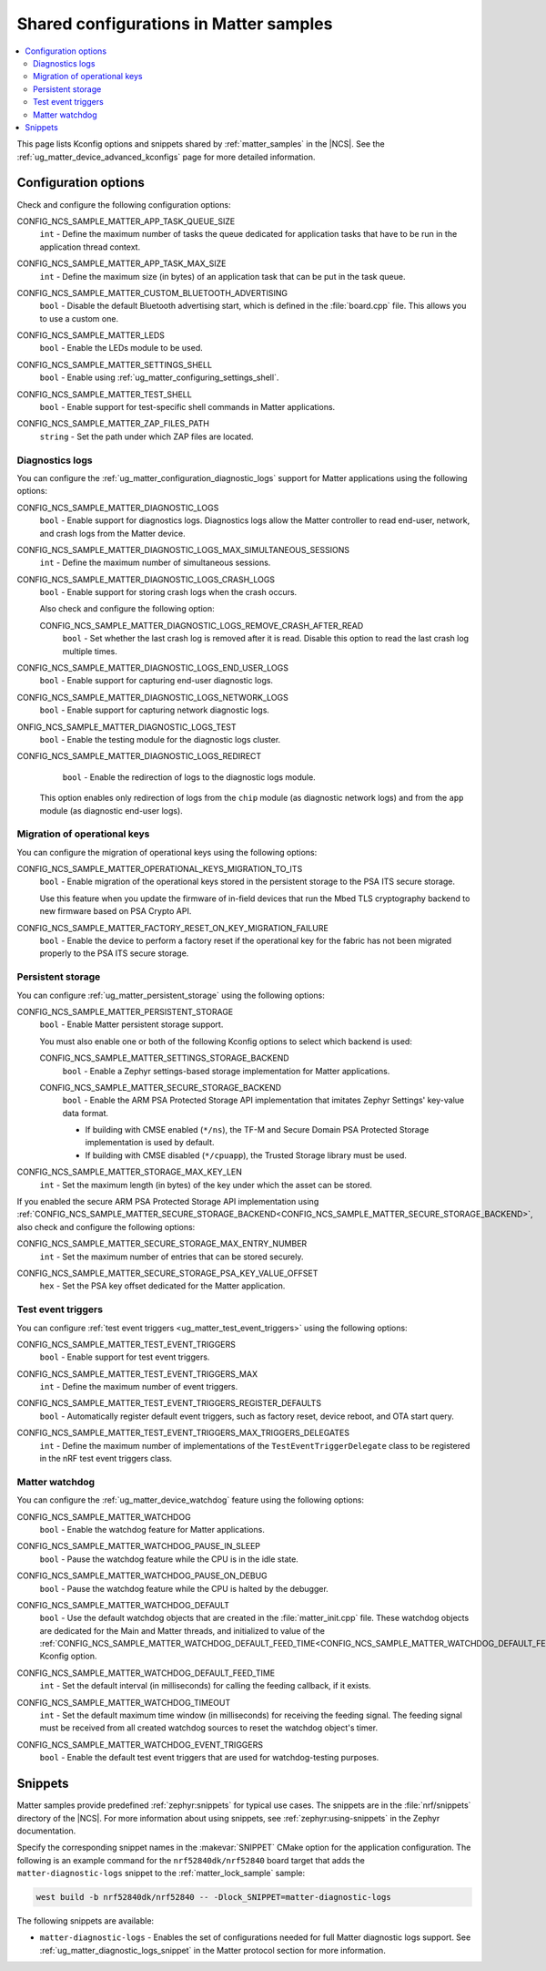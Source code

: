 .. _matter_samples_config:

Shared configurations in Matter samples
#######################################

.. contents::
   :local:
   :depth: 2

This page lists Kconfig options and snippets shared by :ref:`matter_samples` in the |NCS|.
See the :ref:`ug_matter_device_advanced_kconfigs` page for more detailed information.

.. _matter_samples_kconfig:

Configuration options
*********************

Check and configure the following configuration options:

.. _CONFIG_NCS_SAMPLE_MATTER_APP_TASK_QUEUE_SIZE:

CONFIG_NCS_SAMPLE_MATTER_APP_TASK_QUEUE_SIZE
  ``int`` - Define the maximum number of tasks the queue dedicated for application tasks that have to be run in the application thread context.

.. _CONFIG_NCS_SAMPLE_MATTER_APP_TASK_MAX_SIZE:

CONFIG_NCS_SAMPLE_MATTER_APP_TASK_MAX_SIZE
  ``int`` - Define the maximum size (in bytes) of an application task that can be put in the task queue.

.. _CONFIG_NCS_SAMPLE_MATTER_CUSTOM_BLUETOOTH_ADVERTISING:

CONFIG_NCS_SAMPLE_MATTER_CUSTOM_BLUETOOTH_ADVERTISING
  ``bool`` - Disable the default Bluetooth advertising start, which is defined in the :file:`board.cpp` file.
  This allows you to use a custom one.

.. _CONFIG_NCS_SAMPLE_MATTER_LEDS:

CONFIG_NCS_SAMPLE_MATTER_LEDS
  ``bool`` - Enable the LEDs module to be used.

.. _CONFIG_NCS_SAMPLE_MATTER_SETTINGS_SHELL:

CONFIG_NCS_SAMPLE_MATTER_SETTINGS_SHELL
  ``bool`` - Enable using :ref:`ug_matter_configuring_settings_shell`.

.. _CONFIG_NCS_SAMPLE_MATTER_TEST_SHELL:

CONFIG_NCS_SAMPLE_MATTER_TEST_SHELL
  ``bool`` - Enable support for test-specific shell commands in Matter applications.

.. _CONFIG_NCS_SAMPLE_MATTER_ZAP_FILES_PATH:

CONFIG_NCS_SAMPLE_MATTER_ZAP_FILES_PATH
  ``string`` - Set the path under which ZAP files are located.

Diagnostics logs
================

You can configure the :ref:`ug_matter_configuration_diagnostic_logs` support for Matter applications using the following options:

.. _CONFIG_NCS_SAMPLE_MATTER_DIAGNOSTIC_LOGS:

CONFIG_NCS_SAMPLE_MATTER_DIAGNOSTIC_LOGS
  ``bool`` - Enable support for diagnostics logs.
  Diagnostics logs allow the Matter controller to read end-user, network, and crash logs from the Matter device.

.. _CONFIG_NCS_SAMPLE_MATTER_DIAGNOSTIC_LOGS_MAX_SIMULTANEOUS_SESSIONS:

CONFIG_NCS_SAMPLE_MATTER_DIAGNOSTIC_LOGS_MAX_SIMULTANEOUS_SESSIONS
  ``int`` - Define the maximum number of simultaneous sessions.

.. _CONFIG_NCS_SAMPLE_MATTER_DIAGNOSTIC_LOGS_CRASH_LOGS:

CONFIG_NCS_SAMPLE_MATTER_DIAGNOSTIC_LOGS_CRASH_LOGS
  ``bool`` - Enable support for storing crash logs when the crash occurs.

  Also check and configure the following option:

  .. _CONFIG_NCS_SAMPLE_MATTER_DIAGNOSTIC_LOGS_REMOVE_CRASH_AFTER_READ:

  CONFIG_NCS_SAMPLE_MATTER_DIAGNOSTIC_LOGS_REMOVE_CRASH_AFTER_READ
    ``bool`` - Set whether the last crash log is removed after it is read.
    Disable this option to read the last crash log multiple times.

.. _CONFIG_NCS_SAMPLE_MATTER_DIAGNOSTIC_LOGS_END_USER_LOGS:

CONFIG_NCS_SAMPLE_MATTER_DIAGNOSTIC_LOGS_END_USER_LOGS
	``bool`` - Enable support for capturing end-user diagnostic logs.

.. _CONFIG_NCS_SAMPLE_MATTER_DIAGNOSTIC_LOGS_NETWORK_LOGS:

CONFIG_NCS_SAMPLE_MATTER_DIAGNOSTIC_LOGS_NETWORK_LOGS
	``bool`` - Enable support for capturing network diagnostic logs.

.. _CONFIG_NCS_SAMPLE_MATTER_DIAGNOSTIC_LOGS_TEST:

ONFIG_NCS_SAMPLE_MATTER_DIAGNOSTIC_LOGS_TEST
	``bool`` - Enable the testing module for the diagnostic logs cluster.

.. _CONFIG_NCS_SAMPLE_MATTER_DIAGNOSTIC_LOGS_REDIRECT:

CONFIG_NCS_SAMPLE_MATTER_DIAGNOSTIC_LOGS_REDIRECT
	``bool`` - Enable the redirection of logs to the diagnostic logs module.

  This option enables only redirection of logs from the ``chip`` module (as diagnostic network logs) and from the ``app`` module (as diagnostic end-user logs).

Migration of operational keys
=============================

You can configure the migration of operational keys using the following options:

.. _CONFIG_NCS_SAMPLE_MATTER_OPERATIONAL_KEYS_MIGRATION_TO_ITS:

CONFIG_NCS_SAMPLE_MATTER_OPERATIONAL_KEYS_MIGRATION_TO_ITS
  ``bool`` - Enable migration of the operational keys stored in the persistent storage to the PSA ITS secure storage.

  Use this feature when you update the firmware of in-field devices that run the Mbed TLS cryptography backend to new firmware based on PSA Crypto API.

.. _CONFIG_NCS_SAMPLE_MATTER_FACTORY_RESET_ON_KEY_MIGRATION_FAILURE:

CONFIG_NCS_SAMPLE_MATTER_FACTORY_RESET_ON_KEY_MIGRATION_FAILURE
  ``bool`` - Enable the device to perform a factory reset if the operational key for the fabric has not been migrated properly to the PSA ITS secure storage.

Persistent storage
==================

You can configure :ref:`ug_matter_persistent_storage` using the following options:

.. _CONFIG_NCS_SAMPLE_MATTER_PERSISTENT_STORAGE:

CONFIG_NCS_SAMPLE_MATTER_PERSISTENT_STORAGE
  ``bool`` - Enable Matter persistent storage support.

  You must also enable one or both of the following Kconfig options to select which backend is used:

  .. _CONFIG_NCS_SAMPLE_MATTER_SETTINGS_STORAGE_BACKEND:

  CONFIG_NCS_SAMPLE_MATTER_SETTINGS_STORAGE_BACKEND
    ``bool`` - Enable a Zephyr settings-based storage implementation for Matter applications.

  .. _CONFIG_NCS_SAMPLE_MATTER_SECURE_STORAGE_BACKEND:

  CONFIG_NCS_SAMPLE_MATTER_SECURE_STORAGE_BACKEND
    ``bool`` - Enable the ARM PSA Protected Storage API implementation that imitates Zephyr Settings' key-value data format.

    * If building with CMSE enabled (``*/ns``), the TF-M and Secure Domain PSA Protected Storage implementation is used by default.
    * If building with CMSE disabled (``*/cpuapp``), the Trusted Storage library must be used.

.. _CONFIG_NCS_SAMPLE_MATTER_STORAGE_MAX_KEY_LEN:

CONFIG_NCS_SAMPLE_MATTER_STORAGE_MAX_KEY_LEN
	``int`` - Set the maximum length (in bytes) of the key under which the asset can be stored.

If you enabled the secure ARM PSA Protected Storage API implementation using :ref:`CONFIG_NCS_SAMPLE_MATTER_SECURE_STORAGE_BACKEND<CONFIG_NCS_SAMPLE_MATTER_SECURE_STORAGE_BACKEND>`, also check and configure the following options:

.. _CONFIG_NCS_SAMPLE_MATTER_SECURE_STORAGE_MAX_ENTRY_NUMBER:

CONFIG_NCS_SAMPLE_MATTER_SECURE_STORAGE_MAX_ENTRY_NUMBER
	``int`` - Set the maximum number of entries that can be stored securely.

.. _CONFIG_NCS_SAMPLE_MATTER_SECURE_STORAGE_PSA_KEY_VALUE_OFFSET:

CONFIG_NCS_SAMPLE_MATTER_SECURE_STORAGE_PSA_KEY_VALUE_OFFSET
	``hex`` - Set the PSA key offset dedicated for the Matter application.

Test event triggers
===================

You can configure :ref:`test event triggers <ug_matter_test_event_triggers>` using the following options:

.. _CONFIG_NCS_SAMPLE_MATTER_TEST_EVENT_TRIGGERS:

CONFIG_NCS_SAMPLE_MATTER_TEST_EVENT_TRIGGERS
  ``bool`` - Enable support for test event triggers.

.. _CONFIG_NCS_SAMPLE_MATTER_TEST_EVENT_TRIGGERS_MAX:

CONFIG_NCS_SAMPLE_MATTER_TEST_EVENT_TRIGGERS_MAX
  ``int`` - Define the maximum number of event triggers.

.. _CONFIG_NCS_SAMPLE_MATTER_TEST_EVENT_TRIGGERS_REGISTER_DEFAULTS:

CONFIG_NCS_SAMPLE_MATTER_TEST_EVENT_TRIGGERS_REGISTER_DEFAULTS
  ``bool`` - Automatically register default event triggers, such as factory reset, device reboot, and OTA start query.

.. _CONFIG_NCS_SAMPLE_MATTER_TEST_EVENT_TRIGGERS_MAX_TRIGGERS_DELEGATES:

CONFIG_NCS_SAMPLE_MATTER_TEST_EVENT_TRIGGERS_MAX_TRIGGERS_DELEGATES
  ``int`` - Define the maximum number of implementations of the ``TestEventTriggerDelegate`` class to be registered in the nRF test event triggers class.

Matter watchdog
===============

You can configure the :ref:`ug_matter_device_watchdog` feature using the following options:

.. _CONFIG_NCS_SAMPLE_MATTER_WATCHDOG:

CONFIG_NCS_SAMPLE_MATTER_WATCHDOG
	``bool`` - Enable the watchdog feature for Matter applications.

.. _CONFIG_NCS_SAMPLE_MATTER_WATCHDOG_PAUSE_IN_SLEEP:

CONFIG_NCS_SAMPLE_MATTER_WATCHDOG_PAUSE_IN_SLEEP
  ``bool`` - Pause the watchdog feature while the CPU is in the idle state.

.. _CONFIG_NCS_SAMPLE_MATTER_WATCHDOG_PAUSE_ON_DEBUG:

CONFIG_NCS_SAMPLE_MATTER_WATCHDOG_PAUSE_ON_DEBUG
  ``bool`` - Pause the watchdog feature while the CPU is halted by the debugger.

.. _CONFIG_NCS_SAMPLE_MATTER_WATCHDOG_DEFAULT:

CONFIG_NCS_SAMPLE_MATTER_WATCHDOG_DEFAULT
  ``bool`` - Use the default watchdog objects that are created in the :file:`matter_init.cpp` file.
  These watchdog objects are dedicated for the Main and Matter threads, and initialized to value of the :ref:`CONFIG_NCS_SAMPLE_MATTER_WATCHDOG_DEFAULT_FEED_TIME<CONFIG_NCS_SAMPLE_MATTER_WATCHDOG_DEFAULT_FEED_TIME>` Kconfig option.

.. _CONFIG_NCS_SAMPLE_MATTER_WATCHDOG_DEFAULT_FEED_TIME:

CONFIG_NCS_SAMPLE_MATTER_WATCHDOG_DEFAULT_FEED_TIME
  ``int`` - Set the default interval (in milliseconds) for calling the feeding callback, if it exists.

.. _CONFIG_NCS_SAMPLE_MATTER_WATCHDOG_TIMEOUT:

CONFIG_NCS_SAMPLE_MATTER_WATCHDOG_TIMEOUT
  ``int`` - Set the default maximum time window (in milliseconds) for receiving the feeding signal.
  The feeding signal must be received from all created watchdog sources to reset the watchdog object's timer.

.. _CONFIG_NCS_SAMPLE_MATTER_WATCHDOG_EVENT_TRIGGERS:

CONFIG_NCS_SAMPLE_MATTER_WATCHDOG_EVENT_TRIGGERS
  ``bool`` - Enable the default test event triggers that are used for watchdog-testing purposes.

Snippets
********

Matter samples provide predefined :ref:`zephyr:snippets` for typical use cases.
The snippets are in the :file:`nrf/snippets` directory of the |NCS|.
For more information about using snippets, see :ref:`zephyr:using-snippets` in the Zephyr documentation.

Specify the corresponding snippet names in the :makevar:`SNIPPET` CMake option for the application configuration.
The following is an example command for the ``nrf52840dk/nrf52840`` board target that adds the ``matter-diagnostic-logs`` snippet to the :ref:`matter_lock_sample` sample:

.. code-block::

   west build -b nrf52840dk/nrf52840 -- -Dlock_SNIPPET=matter-diagnostic-logs

The following snippets are available:

* ``matter-diagnostic-logs`` - Enables the set of configurations needed for full Matter diagnostic logs support.
  See :ref:`ug_matter_diagnostic_logs_snippet` in the Matter protocol section for more information.
